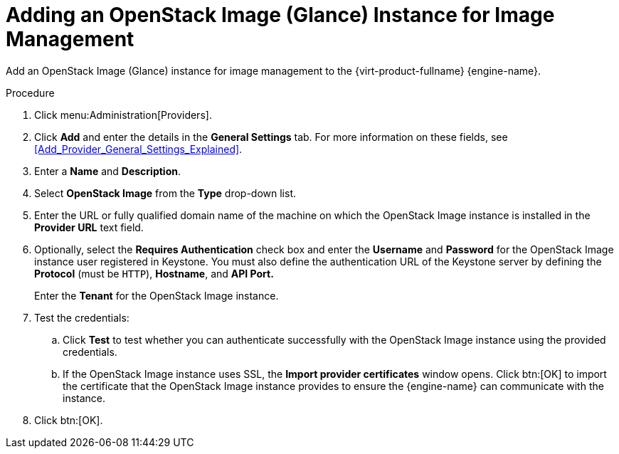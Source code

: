 :_content-type: PROCEDURE
[id="Adding_an_OpenStack_Image_Service_Glance_for_Image_Management"]
= Adding an OpenStack Image (Glance) Instance for Image Management

Add an OpenStack Image (Glance) instance for image management to the {virt-product-fullname} {engine-name}.

.Procedure

. Click menu:Administration[Providers].
. Click *Add* and enter the details in the *General Settings* tab. For more information on these fields, see xref:Add_Provider_General_Settings_Explained[].
. Enter a *Name* and *Description*.
. Select *OpenStack Image* from the *Type* drop-down list.
. Enter the URL or fully qualified domain name of the machine on which the OpenStack Image instance is installed in the *Provider URL* text field.
. Optionally, select the *Requires Authentication* check box and enter the *Username* and *Password* for the OpenStack Image instance user registered in Keystone.
You must also define the authentication URL of the Keystone server by defining the *Protocol* (must be `HTTP`), *Hostname*, and *API Port.*
+
Enter the *Tenant* for the OpenStack Image instance.

. Test the credentials:
.. Click *Test* to test whether you can authenticate successfully with the OpenStack Image instance using the provided credentials.
.. If the OpenStack Image instance uses SSL, the *Import provider certificates* window opens. Click btn:[OK] to import the certificate that the OpenStack Image instance provides to ensure the {engine-name} can communicate with the instance.
. Click btn:[OK].
